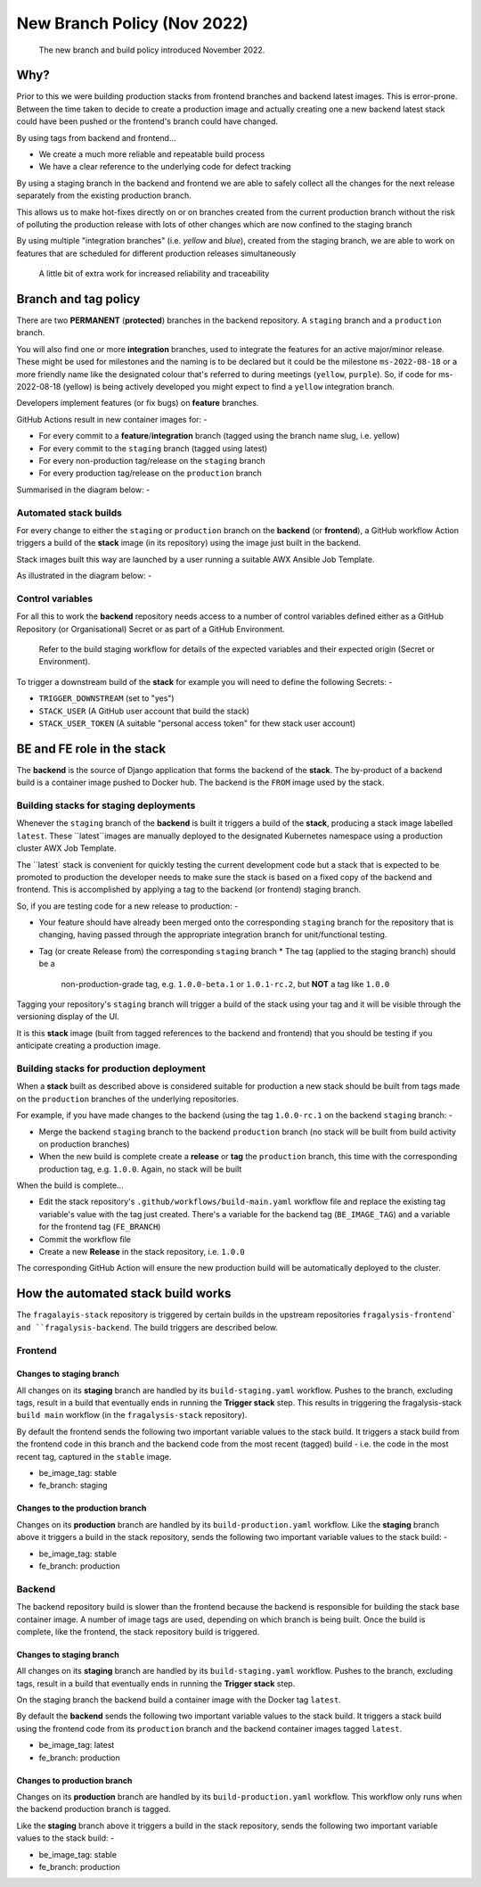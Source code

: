 ############################
New Branch Policy (Nov 2022)
############################

.. epigraph::

    The new branch and build policy introduced November 2022.

****
Why?
****

Prior to this we were building production stacks from frontend branches and
backend latest images. This is error-prone. Between the time taken to decide
to create a production image and actually creating one a new backend latest
stack could have been pushed or the frontend's branch could have changed.

By using tags from backend and frontend...

* We create a much more reliable and repeatable build process
* We have a clear reference to the underlying code for defect tracking

By using a staging branch in the backend and frontend we are able to safely
collect all the changes for the next release separately from the existing
production branch.

This allows us to make hot-fixes directly on or on branches created from the
current production branch without the risk of polluting the production release
with lots of other changes which are now confined to the staging branch

By using multiple "integration branches" (i.e. `yellow` and `blue`),
created from the staging branch, we are able to work on features that are
scheduled for different production releases simultaneously

.. epigraph::

    A little bit of extra work for increased reliability and traceability

*********************
Branch and tag policy
*********************

There are two **PERMANENT** (**protected**) branches in the backend repository.
A ``staging`` branch and a ``production`` branch.

You will also find one or more **integration** branches, used to integrate the
features for an active major/minor release. These might be used for milestones
and the naming is to be declared but it could be the milestone ``ms-2022-08-18``
or a more friendly name like the designated colour that's referred to during
meetings (``yellow``, ``purple``). So, if code for ms-2022-08-18 (yellow) is
being actively developed you might expect to find a ``yellow`` integration
branch.

Developers implement features (or fix bugs) on **feature** branches.

GitHub Actions result in new container images for: -

*   For every commit to a **feature**/**integration** branch
    (tagged using the branch name slug, i.e. yellow)
*   For every commit to the ``staging`` branch (tagged using latest)
*   For every non-production tag/release on the ``staging`` branch
*   For every production tag/release on the ``production`` branch

Summarised in the diagram below: -

..  image:: ../images/branch-topology-nov-2022/fragalysis-branch-topology.001.png

Automated stack builds
======================

For every change to either the ``staging`` or ``production`` branch on the
**backend** (or **frontend**), a GitHub workflow Action triggers a build of the
**stack** image (in its repository) using the image just built in the backend.

Stack images built this way are launched by a user running a suitable
AWX Ansible Job Template.

As illustrated in the diagram below: -

..  image:: ../images/branch-topology-nov-2022/fragalysis-branch-topology.004.png

Control variables
=================

For all this to work the **backend** repository needs access to a number of
control variables defined either as a GitHub Repository (or Organisational)
Secret or as part of a GitHub Environment.

.. epigraph::

    Refer to the build staging workflow for details of the expected variables
    and their expected origin (Secret or Environment).

To trigger a downstream build of the **stack** for example you will need to
define the following Secrets: -

*   ``TRIGGER_DOWNSTREAM`` (set to "yes")
*   ``STACK_USER``
    (A GitHub user account that build the stack)
*   ``STACK_USER_TOKEN``
    (A suitable "personal access token" for thew stack user account)

***************************
BE and FE role in the stack
***************************

The **backend** is the source of Django application that forms the backend of
the **stack**. The by-product of a backend build is a container image
pushed to Docker hub. The backend is the ``FROM`` image used by the stack.

Building stacks for staging deployments
=======================================
Whenever the ``staging`` branch of the **backend** is built it triggers a
build of the **stack**, producing a stack image labelled ``latest``.
These ``latest``images are manually deployed to the designated Kubernetes
namespace using a production cluster AWX Job Template.

The ``latest` stack is convenient for quickly testing the current development
code but a stack that is expected to be promoted to production the developer
needs to make sure the stack is based on a fixed copy of the backend and
frontend. This is accomplished by applying a tag to the backend (or frontend)
staging branch.

So, if you are testing code for a new release to production: -

*   Your feature should have already been merged onto the corresponding ``staging``
    branch for the repository that is changing, having passed through the
    appropriate integration branch for unit/functional testing.
*   Tag (or create Release from) the corresponding ``staging`` branch
    *   The tag (applied to the staging branch) should be a
         non-production-grade tag, e.g. ``1.0.0-beta.1`` or ``1.0.1-rc.2``,
         but **NOT** a tag like ``1.0.0``

Tagging your repository's ``staging`` branch will trigger a build of the stack
using your tag and it will be visible through the versioning display of the UI.

It is this **stack** image (built from tagged references to the backend
and frontend) that you should be testing if you anticipate creating a
production image.

Building stacks for production deployment
=========================================
When a **stack** built as described above is considered suitable for
production a new stack should be built from tags made on the ``production``
branches of the underlying repositories.

For example, if you have made changes to the backend
(using the tag ``1.0.0-rc.1`` on the backend ``staging`` branch: -

*   Merge the backend ``staging`` branch to the backend ``production`` branch
    (no stack will be built from build activity on production branches)
*   When the new build is complete create a **release** or **tag**
    the ``production`` branch, this time with the corresponding production
    tag, e.g. ``1.0.0``. Again, no stack will be built

When the build is complete...

*   Edit the stack repository's ``.github/workflows/build-main.yaml`` workflow
    file and replace the existing tag variable's value with the tag just created.
    There's a variable for the backend tag (``BE_IMAGE_TAG``) and a variable for
    the frontend tag (``FE_BRANCH``)
*   Commit the workflow file
*   Create a new **Release** in the stack repository, i.e. ``1.0.0``

The corresponding GitHub Action will ensure the new production build will be
automatically deployed to the cluster.

***********************************
How the automated stack build works
***********************************
The ``fragalayis-stack`` repository is triggered by certain builds in the
upstream repositories ``fragalysis-frontend` and ``fragalysis-backend``.
The build triggers are described below.

Frontend
========

Changes to staging branch
-------------------------
All changes on its **staging** branch are handled by its ``build-staging.yaml``
workflow. Pushes to the branch, excluding tags, result in a build that
eventually ends in running the **Trigger stack** step. This results in
triggering the fragalysis-stack ``build main`` workflow
(in the ``fragalysis-stack`` repository).

By default the frontend sends the following two important variable values to
the stack build. It triggers a stack build from the frontend code in this
branch and the backend code from the most recent (tagged) build -
i.e. the code in the most recent tag, captured in the ``stable`` image.

*    be_image_tag: stable
*    fe_branch: staging

Changes to the production branch
--------------------------------
Changes on its **production** branch are handled by its ``build-production.yaml``
workflow. Like the **staging** branch above it triggers a build in the stack
repository, sends the following two important variable values to the stack
build: -

*    be_image_tag: stable
*    fe_branch: production

Backend
=======
The backend repository build is slower than the frontend because the backend
is responsible for building the stack base container image. A number of
image tags are used, depending on which branch is being built.
Once the build is complete, like the frontend, the stack
repository build is triggered.

Changes to staging branch
-------------------------
All changes on its **staging** branch are handled by its ``build-staging.yaml``
workflow. Pushes to the branch, excluding tags, result in a build that
eventually ends in running the **Trigger stack** step.

On the staging branch the backend build a container image with the
Docker tag ``latest``.

By default the **backend** sends the following two important variable values
to the stack build. It triggers a stack build using the frontend code from its
``production`` branch and the backend container images tagged ``latest``.

*   be_image_tag: latest
*   fe_branch: production

Changes to production branch
----------------------------
Changes on its **production** branch are handled by its ``build-production.yaml``
workflow. This workflow only runs when the backend production branch is tagged.

Like the **staging** branch above it triggers a build in the stack repository,
sends the following two important variable values to the stack build: -

*   be_image_tag: stable
*   fe_branch: production
